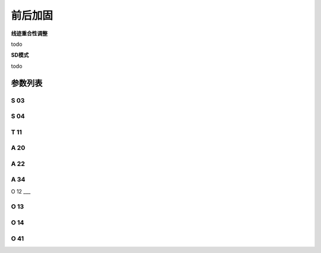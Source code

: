 .. _bartack:

=========
前后加固
=========

**线迹重合性调整**

todo

**SD模式**

todo

参数列表
========

S 03
----
.. dropdown:: 前加固速度 <...>
   :animate: fade-in-slide-down
   
   -Max  4500
   -Min  100
   -Unit  spm
   -Description  前加固能达到的最大速度

S 04
----
.. dropdown:: 后加固速度 <...>
   :animate: fade-in-slide-down
   
   -Max  4500
   -Min  100
   -Unit  spm
   -Description  后加固能达到的最大速度

T 11
----
.. dropdown:: SD模式拐点停顿时间 <...> 
   :animate: fade-in-slide-down
   
   -Max  4500
   -Min  100
   -Unit  spm
   -Description  SD加固模式下,加固缝缝纫方向转换点电机停下来等待倒缝电磁铁动作到位的时间

A 20
----

.. dropdown:: 前加固SD模式选择 <...> 
   :animate: fade-in-slide-down
   
   -Max  1
   -Min  0
   -Unit  --
   -Description
     | 设为1时,前加固在缝纫方向转换时电机会停下来等待倒缝动作：
     | 0 = 关闭；
     | 1 = 打开。

A 22
----

.. dropdown:: 后加固SD模式选择 <...>
   :animate: fade-in-slide-down
   
   -Max  1
   -Min  0
   -Unit  --
   -Description
     | 设为1时，后加固在缝纫方向转换时电机会停下来等待倒缝动作：
     | 0 = 关闭；
     | 1 = 打开。

A 34
----

.. dropdown:: 前加固后恒定速度 <...>
   :animate: fade-in-slide-down
   
   -Max  1
   -Min  0
   -Unit  --
   -Description  Reverse power on angle
     | 为了使线迹重合效果更好,前加固结束后维持当前加固速度,若干针后速度才由调速器接管：
     | 0 = 关闭；
     | 1 = 打开。

O 12
___

.. dropdown:: 1针的限速 <...> 
   :animate: fade-in-slide-down
   
   -Max  4500
   -Min  100
   -Unit  spm
   -Description  前后加固,折返缝只有1针时限速

O 13 
----

.. dropdown:: 2针的限速 <...>  
   :animate: fade-in-slide-down
   
   -Max  4500
   -Min  100
   -Unit  spm
   -Description  前后加固，折返缝只有2针时限速。

O 14
----

.. dropdown:: 3针的限速 <...> 
   :animate: fade-in-slide-down
   
   -Max  4500
   -Min  100
   -Unit  spm
   -Description  前后加固，折返缝只有3针时限速。
   

O 41
----

.. dropdown:: 前加固匀速保持针数 <...> 
   :animate: fade-in-slide-down
   
   -Max  10
   -Min  0
   -Unit  针
   -Description  前加固后保持当前速度的针数，之后速度才由调速器接管。
